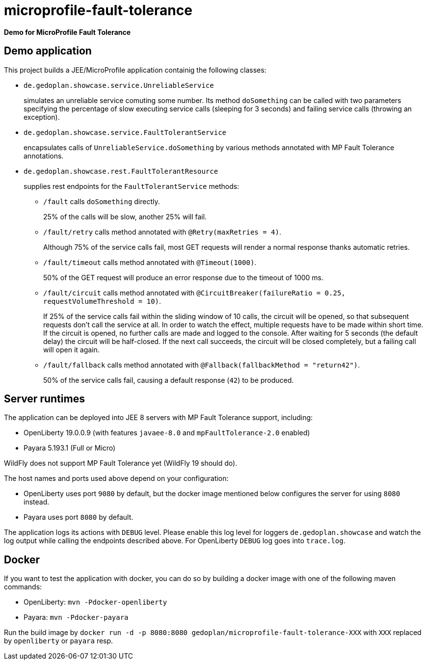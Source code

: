= microprofile-fault-tolerance

*Demo for MicroProfile Fault Tolerance*

== Demo application

This project builds a JEE/MicroProfile application containig the following classes:

* `de.gedoplan.showcase.service.UnreliableService`
+
simulates an unreliable service comuting some number. Its method `doSomething` can be called with two parameters specifying the percentage of slow executing service calls (sleeping for 3 seconds) and failing service calls (throwing an exception).

* `de.gedoplan.showcase.service.FaultTolerantService`
+
encapsulates calls of `UnreliableService.doSomething` by various methods annotated with MP Fault Tolerance annotations.

* `de.gedoplan.showcase.rest.FaultTolerantResource`
+
supplies rest endpoints for the  `FaultTolerantService` methods:

** `/fault` calls `doSomething` directly.
+
25% of the calls will be slow, another 25% will fail.

** `/fault/retry` calls method annotated with `@Retry(maxRetries = 4)`.
+
Although 75% of the service calls fail, most GET requests will render a normal response thanks automatic retries.

** `/fault/timeout` calls method annotated with `@Timeout(1000)`.
+
50% of the GET request will produce an error response due to the timeout of 1000 ms.

** `/fault/circuit` calls method annotated with `@CircuitBreaker(failureRatio = 0.25, requestVolumeThreshold = 10)`.
+
If 25% of the service calls fail within the sliding window of 10 calls, the circuit will be opened, so that subsequent requests don't call the service at all. In order to watch the effect, multiple requests have to be made within short time. If the circuit is opened, no further calls are made and logged to the console. After waiting for 5 seconds (the default delay) the circuit will be half-closed. If the next call succeeds, the circuit will be closed completely, but a failing call will open it again.

** `/fault/fallback` calls method annotated with `@Fallback(fallbackMethod = "return42")`.
+
50% of the service calls fail, causing a default response (`42`) to be produced.

== Server runtimes

The application can be deployed into JEE 8 servers with MP Fault Tolerance support, including:

* OpenLiberty 19.0.0.9 (with features `javaee-8.0` and `mpFaultTolerance-2.0` enabled)
* Payara 5.193.1 (Full or Micro)

WildFly does not support MP Fault Tolerance yet (WildFly 19 should do).

The host names and ports used above depend on your configuration:

* OpenLiberty uses port `9080` by default, but the docker image mentioned below configures the server for using `8080` instead.
* Payara uses port `8080` by default.

The application logs its actions with `DEBUG` level. Please enable this log level for loggers `de.gedoplan.showcase` and watch the log output while calling the endpoints described above. For OpenLiberty `DEBUG` log goes into `trace.log`.

== Docker

If you want to test the application with docker, you can do so by building a docker image with one of the following maven commands:

* OpenLiberty: `mvn -Pdocker-openliberty`
* Payara: `mvn -Pdocker-payara`

Run the build image by `docker run -d -p 8080:8080 gedoplan/microprofile-fault-tolerance-XXX` with `XXX` replaced by `openliberty` or `payara` resp. 
